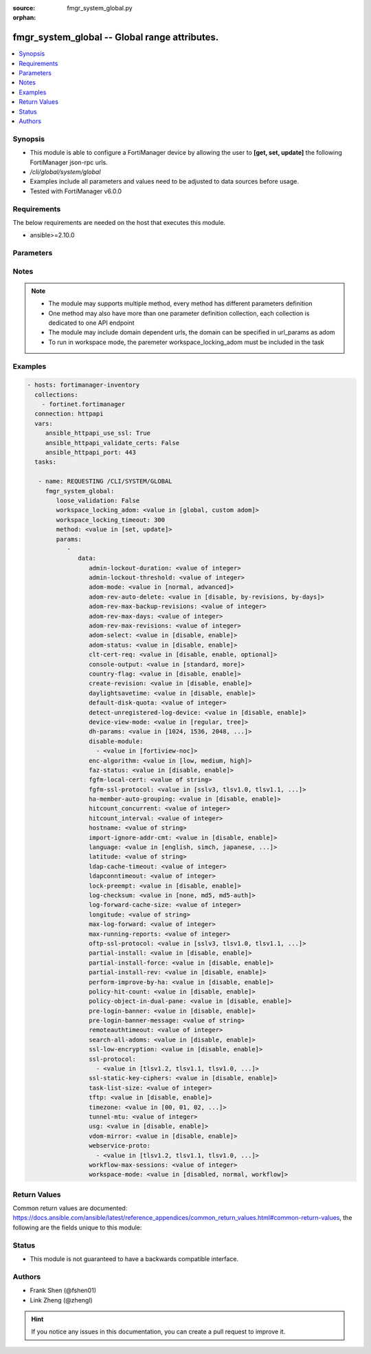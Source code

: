 :source: fmgr_system_global.py

:orphan:

.. _fmgr_system_global:

fmgr_system_global -- Global range attributes.
++++++++++++++++++++++++++++++++++++++++++++++

.. versionadded:: 2.10

.. contents::
   :local:
   :depth: 1


Synopsis
--------

- This module is able to configure a FortiManager device by allowing the user to **[get, set, update]** the following FortiManager json-rpc urls.
- `/cli/global/system/global`
- Examples include all parameters and values need to be adjusted to data sources before usage.
- Tested with FortiManager v6.0.0


Requirements
------------
The below requirements are needed on the host that executes this module.

- ansible>=2.10.0



Parameters
----------

.. raw:: html

 <ul>
 <li><span class="li-head">loose_validation</span> - Do parameter validation in a loose way <span class="li-normal">type: bool</span> <span class="li-required">required: false</span> <span class="li-normal">default: false</span>  </li>
 <li><span class="li-head">workspace_locking_adom</span> - Acquire the workspace lock if FortiManager is running in workspace mode <span class="li-normal">type: str</span> <span class="li-required">required: false</span> <span class="li-normal"> choices: global, custom dom</span> </li>
 <li><span class="li-head">workspace_locking_timeout</span> - The maximum time in seconds to wait for other users to release workspace lock <span class="li-normal">type: integer</span> <span class="li-required">required: false</span>  <span class="li-normal">default: 300</span> </li>
 <li><span class="li-head">parameters for method: [get]</span> - Global range attributes.</li>
 <ul class="ul-self">
 </ul>
 <li><span class="li-head">parameters for method: [set, update]</span> - Global range attributes.</li>
 <ul class="ul-self">
 <li><span class="li-head">data</span> - No description for the parameter <span class="li-normal">type: dict</span> <ul class="ul-self">
 <li><span class="li-head">admin-lockout-duration</span> - Lockout duration(sec) for administration. <span class="li-normal">type: int</span>  <span class="li-normal">default: 60</span> </li>
 <li><span class="li-head">admin-lockout-threshold</span> - Lockout threshold for administration. <span class="li-normal">type: int</span>  <span class="li-normal">default: 3</span> </li>
 <li><span class="li-head">adom-mode</span> - ADOM mode. <span class="li-normal">type: str</span>  <span class="li-normal">choices: [normal, advanced]</span>  <span class="li-normal">default: normal</span> </li>
 <li><span class="li-head">adom-rev-auto-delete</span> - Auto delete features for old ADOM revisions. <span class="li-normal">type: str</span>  <span class="li-normal">choices: [disable, by-revisions, by-days]</span>  <span class="li-normal">default: by-revisions</span> </li>
 <li><span class="li-head">adom-rev-max-backup-revisions</span> - Maximum number of ADOM revisions to backup. <span class="li-normal">type: int</span>  <span class="li-normal">default: 5</span> </li>
 <li><span class="li-head">adom-rev-max-days</span> - Number of days to keep old ADOM revisions. <span class="li-normal">type: int</span>  <span class="li-normal">default: 30</span> </li>
 <li><span class="li-head">adom-rev-max-revisions</span> - Maximum number of ADOM revisions to keep. <span class="li-normal">type: int</span>  <span class="li-normal">default: 120</span> </li>
 <li><span class="li-head">adom-select</span> - Enable/disable select ADOM after login. <span class="li-normal">type: str</span>  <span class="li-normal">choices: [disable, enable]</span>  <span class="li-normal">default: enable</span> </li>
 <li><span class="li-head">adom-status</span> - ADOM status. <span class="li-normal">type: str</span>  <span class="li-normal">choices: [disable, enable]</span>  <span class="li-normal">default: disable</span> </li>
 <li><span class="li-head">clt-cert-req</span> - Require client certificate for GUI login. <span class="li-normal">type: str</span>  <span class="li-normal">choices: [disable, enable, optional]</span>  <span class="li-normal">default: disable</span> </li>
 <li><span class="li-head">console-output</span> - Console output mode. <span class="li-normal">type: str</span>  <span class="li-normal">choices: [standard, more]</span>  <span class="li-normal">default: standard</span> </li>
 <li><span class="li-head">country-flag</span> - Country flag Status. <span class="li-normal">type: str</span>  <span class="li-normal">choices: [disable, enable]</span>  <span class="li-normal">default: enable</span> </li>
 <li><span class="li-head">create-revision</span> - Enable/disable create revision by default. <span class="li-normal">type: str</span>  <span class="li-normal">choices: [disable, enable]</span>  <span class="li-normal">default: disable</span> </li>
 <li><span class="li-head">daylightsavetime</span> - Enable/disable daylight saving time. <span class="li-normal">type: str</span>  <span class="li-normal">choices: [disable, enable]</span>  <span class="li-normal">default: enable</span> </li>
 <li><span class="li-head">default-disk-quota</span> - Default disk quota for registered device (MB). <span class="li-normal">type: int</span>  <span class="li-normal">default: 1000</span> </li>
 <li><span class="li-head">detect-unregistered-log-device</span> - Detect unregistered logging device from log message. <span class="li-normal">type: str</span>  <span class="li-normal">choices: [disable, enable]</span>  <span class="li-normal">default: enable</span> </li>
 <li><span class="li-head">device-view-mode</span> - Set devices/groups view mode. <span class="li-normal">type: str</span>  <span class="li-normal">choices: [regular, tree]</span>  <span class="li-normal">default: regular</span> </li>
 <li><span class="li-head">dh-params</span> - Minimum size of Diffie-Hellman prime for SSH/HTTPS (bits). <span class="li-normal">type: str</span>  <span class="li-normal">choices: [1024, 1536, 2048, 3072, 4096, 6144, 8192]</span>  <span class="li-normal">default: 2048</span> </li>
 <li><span class="li-head">disable-module</span> - No description for the parameter <span class="li-normal">type: array</span> <ul class="ul-self">
 <li><span class="li-head">{no-name}</span> - No description for the parameter <span class="li-normal">type: str</span>  <span class="li-normal">choices: [fortiview-noc]</span> </li>
 </ul>
 <li><span class="li-head">enc-algorithm</span> - SSL communication encryption algorithms. <span class="li-normal">type: str</span>  <span class="li-normal">choices: [low, medium, high]</span>  <span class="li-normal">default: high</span> </li>
 <li><span class="li-head">faz-status</span> - FAZ status. <span class="li-normal">type: str</span>  <span class="li-normal">choices: [disable, enable]</span>  <span class="li-normal">default: disable</span> </li>
 <li><span class="li-head">fgfm-local-cert</span> - set the fgfm local certificate. <span class="li-normal">type: str</span> </li>
 <li><span class="li-head">fgfm-ssl-protocol</span> - set the lowest SSL protocols for fgfmsd. <span class="li-normal">type: str</span>  <span class="li-normal">choices: [sslv3, tlsv1.0, tlsv1.1, tlsv1.2]</span>  <span class="li-normal">default: tlsv1.2</span> </li>
 <li><span class="li-head">ha-member-auto-grouping</span> - Enable/disable automatically group HA members feature <span class="li-normal">type: str</span>  <span class="li-normal">choices: [disable, enable]</span>  <span class="li-normal">default: enable</span> </li>
 <li><span class="li-head">hitcount_concurrent</span> - The number of FortiGates that FortiManager polls at one time (10 - 500, default = 100). <span class="li-normal">type: int</span>  <span class="li-normal">default: 100</span> </li>
 <li><span class="li-head">hitcount_interval</span> - The interval for getting hit count from managed FortiGate devices, in seconds (60 - 86400, default = 300). <span class="li-normal">type: int</span>  <span class="li-normal">default: 300</span> </li>
 <li><span class="li-head">hostname</span> - System hostname. <span class="li-normal">type: str</span>  <span class="li-normal">default: FMG-VM64</span> </li>
 <li><span class="li-head">import-ignore-addr-cmt</span> - Enable/Disable import ignore of address comments. <span class="li-normal">type: str</span>  <span class="li-normal">choices: [disable, enable]</span>  <span class="li-normal">default: disable</span> </li>
 <li><span class="li-head">language</span> - System global language. <span class="li-normal">type: str</span>  <span class="li-normal">choices: [english, simch, japanese, korean, spanish, trach]</span>  <span class="li-normal">default: english</span> </li>
 <li><span class="li-head">latitude</span> - fmg location latitude <span class="li-normal">type: str</span> </li>
 <li><span class="li-head">ldap-cache-timeout</span> - LDAP browser cache timeout (seconds). <span class="li-normal">type: int</span>  <span class="li-normal">default: 86400</span> </li>
 <li><span class="li-head">ldapconntimeout</span> - LDAP connection timeout (msec). <span class="li-normal">type: int</span>  <span class="li-normal">default: 60000</span> </li>
 <li><span class="li-head">lock-preempt</span> - Enable/disable ADOM lock override. <span class="li-normal">type: str</span>  <span class="li-normal">choices: [disable, enable]</span>  <span class="li-normal">default: disable</span> </li>
 <li><span class="li-head">log-checksum</span> - Record log file hash value, timestamp, and authentication code at transmission or rolling. <span class="li-normal">type: str</span>  <span class="li-normal">choices: [none, md5, md5-auth]</span>  <span class="li-normal">default: none</span> </li>
 <li><span class="li-head">log-forward-cache-size</span> - Log forwarding disk cache size (GB). <span class="li-normal">type: int</span>  <span class="li-normal">default: 0</span> </li>
 <li><span class="li-head">longitude</span> - fmg location longitude <span class="li-normal">type: str</span> </li>
 <li><span class="li-head">max-log-forward</span> - Maximum number of log-forward and aggregation settings. <span class="li-normal">type: int</span>  <span class="li-normal">default: 5</span> </li>
 <li><span class="li-head">max-running-reports</span> - Maximum number of reports generating at one time. <span class="li-normal">type: int</span>  <span class="li-normal">default: 1</span> </li>
 <li><span class="li-head">oftp-ssl-protocol</span> - set the lowest SSL protocols for oftpd. <span class="li-normal">type: str</span>  <span class="li-normal">choices: [sslv3, tlsv1.0, tlsv1.1, tlsv1.2]</span>  <span class="li-normal">default: tlsv1.2</span> </li>
 <li><span class="li-head">partial-install</span> - Enable/Disable partial install (install some objects). <span class="li-normal">type: str</span>  <span class="li-normal">choices: [disable, enable]</span>  <span class="li-normal">default: disable</span> </li>
 <li><span class="li-head">partial-install-force</span> - Enable/Disable partial install when devdb is modified. <span class="li-normal">type: str</span>  <span class="li-normal">choices: [disable, enable]</span>  <span class="li-normal">default: disable</span> </li>
 <li><span class="li-head">partial-install-rev</span> - Enable/Disable auto creating adom revision for partial install. <span class="li-normal">type: str</span>  <span class="li-normal">choices: [disable, enable]</span>  <span class="li-normal">default: disable</span> </li>
 <li><span class="li-head">perform-improve-by-ha</span> - Enable/Disable performance improvement by distributing tasks to HA slaves. <span class="li-normal">type: str</span>  <span class="li-normal">choices: [disable, enable]</span>  <span class="li-normal">default: disable</span> </li>
 <li><span class="li-head">policy-hit-count</span> - show policy hit count. <span class="li-normal">type: str</span>  <span class="li-normal">choices: [disable, enable]</span>  <span class="li-normal">default: disable</span> </li>
 <li><span class="li-head">policy-object-in-dual-pane</span> - show policies and objects in dual pane. <span class="li-normal">type: str</span>  <span class="li-normal">choices: [disable, enable]</span>  <span class="li-normal">default: disable</span> </li>
 <li><span class="li-head">pre-login-banner</span> - Enable/disable pre-login banner. <span class="li-normal">type: str</span>  <span class="li-normal">choices: [disable, enable]</span>  <span class="li-normal">default: disable</span> </li>
 <li><span class="li-head">pre-login-banner-message</span> - Pre-login banner message. <span class="li-normal">type: str</span> </li>
 <li><span class="li-head">remoteauthtimeout</span> - Remote authentication (RADIUS/LDAP) timeout (sec). <span class="li-normal">type: int</span>  <span class="li-normal">default: 10</span> </li>
 <li><span class="li-head">search-all-adoms</span> - Enable/Disable Search all ADOMs for where-used query. <span class="li-normal">type: str</span>  <span class="li-normal">choices: [disable, enable]</span>  <span class="li-normal">default: disable</span> </li>
 <li><span class="li-head">ssl-low-encryption</span> - SSL low-grade encryption. <span class="li-normal">type: str</span>  <span class="li-normal">choices: [disable, enable]</span>  <span class="li-normal">default: disable</span> </li>
 <li><span class="li-head">ssl-protocol</span> - No description for the parameter <span class="li-normal">type: array</span> <ul class="ul-self">
 <li><span class="li-head">{no-name}</span> - No description for the parameter <span class="li-normal">type: str</span>  <span class="li-normal">choices: [tlsv1.2, tlsv1.1, tlsv1.0, sslv3]</span> </li>
 </ul>
 <li><span class="li-head">ssl-static-key-ciphers</span> - Enable/disable SSL static key ciphers. <span class="li-normal">type: str</span>  <span class="li-normal">choices: [disable, enable]</span>  <span class="li-normal">default: enable</span> </li>
 <li><span class="li-head">task-list-size</span> - Maximum number of completed tasks to keep. <span class="li-normal">type: int</span>  <span class="li-normal">default: 2000</span> </li>
 <li><span class="li-head">tftp</span> - Enable/disable TFTP in `exec restore image` command (disabled by default in FIPS mode) <span class="li-normal">type: str</span>  <span class="li-normal">choices: [disable, enable]</span>  <span class="li-normal">default: disable</span> </li>
 <li><span class="li-head">timezone</span> - Time zone. <span class="li-normal">type: str</span>  <span class="li-normal">choices: [00, 01, 02, 03, 04, 05, 06, 07, 08, 09, 10, 11, 12, 13, 14, 15, 16, 17, 18, 19, 20, 21, 22, 23, 24, 25, 26, 27, 28, 29, 30, 31, 32, 33, 34, 35, 36, 37, 38, 39, 40, 41, 42, 43, 44, 45, 46, 47, 48, 49, 50, 51, 52, 53, 54, 55, 56, 57, 58, 59, 60, 61, 62, 63, 64, 65, 66, 67, 68, 69, 70, 71, 72, 73, 74, 75, 76, 77, 78, 79, 80, 81, 82, 83, 84, 85, 86, 87, 88, 89]</span>  <span class="li-normal">default: 04</span> </li>
 <li><span class="li-head">tunnel-mtu</span> - Maximum transportation unit(68 - 9000). <span class="li-normal">type: int</span>  <span class="li-normal">default: 1500</span> </li>
 <li><span class="li-head">usg</span> - Enable/disable Fortiguard server restriction. <span class="li-normal">type: str</span>  <span class="li-normal">choices: [disable, enable]</span>  <span class="li-normal">default: disable</span> </li>
 <li><span class="li-head">vdom-mirror</span> - VDOM mirror. <span class="li-normal">type: str</span>  <span class="li-normal">choices: [disable, enable]</span>  <span class="li-normal">default: disable</span> </li>
 <li><span class="li-head">webservice-proto</span> - No description for the parameter <span class="li-normal">type: array</span> <ul class="ul-self">
 <li><span class="li-head">{no-name}</span> - No description for the parameter <span class="li-normal">type: str</span>  <span class="li-normal">choices: [tlsv1.2, tlsv1.1, tlsv1.0, sslv3, sslv2]</span> </li>
 </ul>
 <li><span class="li-head">workflow-max-sessions</span> - Maximum number of workflow sessions per ADOM (minimum 100). <span class="li-normal">type: int</span>  <span class="li-normal">default: 500</span> </li>
 <li><span class="li-head">workspace-mode</span> - Set workspace mode (ADOM Locking). <span class="li-normal">type: str</span>  <span class="li-normal">choices: [disabled, normal, workflow]</span>  <span class="li-normal">default: disabled</span> </li>
 </ul>
 </ul>
 </ul>






Notes
-----
.. note::

   - The module may supports multiple method, every method has different parameters definition

   - One method may also have more than one parameter definition collection, each collection is dedicated to one API endpoint

   - The module may include domain dependent urls, the domain can be specified in url_params as adom

   - To run in workspace mode, the paremeter workspace_locking_adom must be included in the task

Examples
--------

.. code-block:: yaml+jinja

 - hosts: fortimanager-inventory
   collections:
     - fortinet.fortimanager
   connection: httpapi
   vars:
      ansible_httpapi_use_ssl: True
      ansible_httpapi_validate_certs: False
      ansible_httpapi_port: 443
   tasks:

    - name: REQUESTING /CLI/SYSTEM/GLOBAL
      fmgr_system_global:
         loose_validation: False
         workspace_locking_adom: <value in [global, custom adom]>
         workspace_locking_timeout: 300
         method: <value in [set, update]>
         params:
            -
               data:
                  admin-lockout-duration: <value of integer>
                  admin-lockout-threshold: <value of integer>
                  adom-mode: <value in [normal, advanced]>
                  adom-rev-auto-delete: <value in [disable, by-revisions, by-days]>
                  adom-rev-max-backup-revisions: <value of integer>
                  adom-rev-max-days: <value of integer>
                  adom-rev-max-revisions: <value of integer>
                  adom-select: <value in [disable, enable]>
                  adom-status: <value in [disable, enable]>
                  clt-cert-req: <value in [disable, enable, optional]>
                  console-output: <value in [standard, more]>
                  country-flag: <value in [disable, enable]>
                  create-revision: <value in [disable, enable]>
                  daylightsavetime: <value in [disable, enable]>
                  default-disk-quota: <value of integer>
                  detect-unregistered-log-device: <value in [disable, enable]>
                  device-view-mode: <value in [regular, tree]>
                  dh-params: <value in [1024, 1536, 2048, ...]>
                  disable-module:
                    - <value in [fortiview-noc]>
                  enc-algorithm: <value in [low, medium, high]>
                  faz-status: <value in [disable, enable]>
                  fgfm-local-cert: <value of string>
                  fgfm-ssl-protocol: <value in [sslv3, tlsv1.0, tlsv1.1, ...]>
                  ha-member-auto-grouping: <value in [disable, enable]>
                  hitcount_concurrent: <value of integer>
                  hitcount_interval: <value of integer>
                  hostname: <value of string>
                  import-ignore-addr-cmt: <value in [disable, enable]>
                  language: <value in [english, simch, japanese, ...]>
                  latitude: <value of string>
                  ldap-cache-timeout: <value of integer>
                  ldapconntimeout: <value of integer>
                  lock-preempt: <value in [disable, enable]>
                  log-checksum: <value in [none, md5, md5-auth]>
                  log-forward-cache-size: <value of integer>
                  longitude: <value of string>
                  max-log-forward: <value of integer>
                  max-running-reports: <value of integer>
                  oftp-ssl-protocol: <value in [sslv3, tlsv1.0, tlsv1.1, ...]>
                  partial-install: <value in [disable, enable]>
                  partial-install-force: <value in [disable, enable]>
                  partial-install-rev: <value in [disable, enable]>
                  perform-improve-by-ha: <value in [disable, enable]>
                  policy-hit-count: <value in [disable, enable]>
                  policy-object-in-dual-pane: <value in [disable, enable]>
                  pre-login-banner: <value in [disable, enable]>
                  pre-login-banner-message: <value of string>
                  remoteauthtimeout: <value of integer>
                  search-all-adoms: <value in [disable, enable]>
                  ssl-low-encryption: <value in [disable, enable]>
                  ssl-protocol:
                    - <value in [tlsv1.2, tlsv1.1, tlsv1.0, ...]>
                  ssl-static-key-ciphers: <value in [disable, enable]>
                  task-list-size: <value of integer>
                  tftp: <value in [disable, enable]>
                  timezone: <value in [00, 01, 02, ...]>
                  tunnel-mtu: <value of integer>
                  usg: <value in [disable, enable]>
                  vdom-mirror: <value in [disable, enable]>
                  webservice-proto:
                    - <value in [tlsv1.2, tlsv1.1, tlsv1.0, ...]>
                  workflow-max-sessions: <value of integer>
                  workspace-mode: <value in [disabled, normal, workflow]>



Return Values
-------------


Common return values are documented: https://docs.ansible.com/ansible/latest/reference_appendices/common_return_values.html#common-return-values, the following are the fields unique to this module:


.. raw:: html

 <ul>
 <li><span class="li-return"> return values for method: [get]</span> </li>
 <ul class="ul-self">
 <li><span class="li-return">data</span>
 - No description for the parameter <span class="li-normal">type: dict</span> <ul class="ul-self">
 <li> <span class="li-return"> admin-lockout-duration </span> - Lockout duration(sec) for administration. <span class="li-normal">type: int</span>  <span class="li-normal">example: 60</span>  </li>
 <li> <span class="li-return"> admin-lockout-threshold </span> - Lockout threshold for administration. <span class="li-normal">type: int</span>  <span class="li-normal">example: 3</span>  </li>
 <li> <span class="li-return"> adom-mode </span> - ADOM mode. <span class="li-normal">type: str</span>  <span class="li-normal">example: normal</span>  </li>
 <li> <span class="li-return"> adom-rev-auto-delete </span> - Auto delete features for old ADOM revisions. <span class="li-normal">type: str</span>  <span class="li-normal">example: by-revisions</span>  </li>
 <li> <span class="li-return"> adom-rev-max-backup-revisions </span> - Maximum number of ADOM revisions to backup. <span class="li-normal">type: int</span>  <span class="li-normal">example: 5</span>  </li>
 <li> <span class="li-return"> adom-rev-max-days </span> - Number of days to keep old ADOM revisions. <span class="li-normal">type: int</span>  <span class="li-normal">example: 30</span>  </li>
 <li> <span class="li-return"> adom-rev-max-revisions </span> - Maximum number of ADOM revisions to keep. <span class="li-normal">type: int</span>  <span class="li-normal">example: 120</span>  </li>
 <li> <span class="li-return"> adom-select </span> - Enable/disable select ADOM after login. <span class="li-normal">type: str</span>  <span class="li-normal">example: enable</span>  </li>
 <li> <span class="li-return"> adom-status </span> - ADOM status. <span class="li-normal">type: str</span>  <span class="li-normal">example: disable</span>  </li>
 <li> <span class="li-return"> clt-cert-req </span> - Require client certificate for GUI login. <span class="li-normal">type: str</span>  <span class="li-normal">example: disable</span>  </li>
 <li> <span class="li-return"> console-output </span> - Console output mode. <span class="li-normal">type: str</span>  <span class="li-normal">example: standard</span>  </li>
 <li> <span class="li-return"> country-flag </span> - Country flag Status. <span class="li-normal">type: str</span>  <span class="li-normal">example: enable</span>  </li>
 <li> <span class="li-return"> create-revision </span> - Enable/disable create revision by default. <span class="li-normal">type: str</span>  <span class="li-normal">example: disable</span>  </li>
 <li> <span class="li-return"> daylightsavetime </span> - Enable/disable daylight saving time. <span class="li-normal">type: str</span>  <span class="li-normal">example: enable</span>  </li>
 <li> <span class="li-return"> default-disk-quota </span> - Default disk quota for registered device (MB). <span class="li-normal">type: int</span>  <span class="li-normal">example: 1000</span>  </li>
 <li> <span class="li-return"> detect-unregistered-log-device </span> - Detect unregistered logging device from log message. <span class="li-normal">type: str</span>  <span class="li-normal">example: enable</span>  </li>
 <li> <span class="li-return"> device-view-mode </span> - Set devices/groups view mode. <span class="li-normal">type: str</span>  <span class="li-normal">example: regular</span>  </li>
 <li> <span class="li-return"> dh-params </span> - Minimum size of Diffie-Hellman prime for SSH/HTTPS (bits). <span class="li-normal">type: str</span>  <span class="li-normal">example: 2048</span>  </li>
 <li> <span class="li-return"> disable-module </span> - No description for the parameter <span class="li-normal">type: array</span> <ul class="ul-self">
 <li><span class="li-return">{no-name}</span> - No description for the parameter <span class="li-normal">type: str</span>  </li>
 </ul>
 <li> <span class="li-return"> enc-algorithm </span> - SSL communication encryption algorithms. <span class="li-normal">type: str</span>  <span class="li-normal">example: high</span>  </li>
 <li> <span class="li-return"> faz-status </span> - FAZ status. <span class="li-normal">type: str</span>  <span class="li-normal">example: disable</span>  </li>
 <li> <span class="li-return"> fgfm-local-cert </span> - set the fgfm local certificate. <span class="li-normal">type: str</span>  </li>
 <li> <span class="li-return"> fgfm-ssl-protocol </span> - set the lowest SSL protocols for fgfmsd. <span class="li-normal">type: str</span>  <span class="li-normal">example: tlsv1.2</span>  </li>
 <li> <span class="li-return"> ha-member-auto-grouping </span> - Enable/disable automatically group HA members feature <span class="li-normal">type: str</span>  <span class="li-normal">example: enable</span>  </li>
 <li> <span class="li-return"> hitcount_concurrent </span> - The number of FortiGates that FortiManager polls at one time (10 - 500, default = 100). <span class="li-normal">type: int</span>  <span class="li-normal">example: 100</span>  </li>
 <li> <span class="li-return"> hitcount_interval </span> - The interval for getting hit count from managed FortiGate devices, in seconds (60 - 86400, default = 300). <span class="li-normal">type: int</span>  <span class="li-normal">example: 300</span>  </li>
 <li> <span class="li-return"> hostname </span> - System hostname. <span class="li-normal">type: str</span>  <span class="li-normal">example: FMG-VM64</span>  </li>
 <li> <span class="li-return"> import-ignore-addr-cmt </span> - Enable/Disable import ignore of address comments. <span class="li-normal">type: str</span>  <span class="li-normal">example: disable</span>  </li>
 <li> <span class="li-return"> language </span> - System global language. <span class="li-normal">type: str</span>  <span class="li-normal">example: english</span>  </li>
 <li> <span class="li-return"> latitude </span> - fmg location latitude <span class="li-normal">type: str</span>  </li>
 <li> <span class="li-return"> ldap-cache-timeout </span> - LDAP browser cache timeout (seconds). <span class="li-normal">type: int</span>  <span class="li-normal">example: 86400</span>  </li>
 <li> <span class="li-return"> ldapconntimeout </span> - LDAP connection timeout (msec). <span class="li-normal">type: int</span>  <span class="li-normal">example: 60000</span>  </li>
 <li> <span class="li-return"> lock-preempt </span> - Enable/disable ADOM lock override. <span class="li-normal">type: str</span>  <span class="li-normal">example: disable</span>  </li>
 <li> <span class="li-return"> log-checksum </span> - Record log file hash value, timestamp, and authentication code at transmission or rolling. <span class="li-normal">type: str</span>  <span class="li-normal">example: none</span>  </li>
 <li> <span class="li-return"> log-forward-cache-size </span> - Log forwarding disk cache size (GB). <span class="li-normal">type: int</span>  <span class="li-normal">example: 0</span>  </li>
 <li> <span class="li-return"> longitude </span> - fmg location longitude <span class="li-normal">type: str</span>  </li>
 <li> <span class="li-return"> max-log-forward </span> - Maximum number of log-forward and aggregation settings. <span class="li-normal">type: int</span>  <span class="li-normal">example: 5</span>  </li>
 <li> <span class="li-return"> max-running-reports </span> - Maximum number of reports generating at one time. <span class="li-normal">type: int</span>  <span class="li-normal">example: 1</span>  </li>
 <li> <span class="li-return"> oftp-ssl-protocol </span> - set the lowest SSL protocols for oftpd. <span class="li-normal">type: str</span>  <span class="li-normal">example: tlsv1.2</span>  </li>
 <li> <span class="li-return"> partial-install </span> - Enable/Disable partial install (install some objects). <span class="li-normal">type: str</span>  <span class="li-normal">example: disable</span>  </li>
 <li> <span class="li-return"> partial-install-force </span> - Enable/Disable partial install when devdb is modified. <span class="li-normal">type: str</span>  <span class="li-normal">example: disable</span>  </li>
 <li> <span class="li-return"> partial-install-rev </span> - Enable/Disable auto creating adom revision for partial install. <span class="li-normal">type: str</span>  <span class="li-normal">example: disable</span>  </li>
 <li> <span class="li-return"> perform-improve-by-ha </span> - Enable/Disable performance improvement by distributing tasks to HA slaves. <span class="li-normal">type: str</span>  <span class="li-normal">example: disable</span>  </li>
 <li> <span class="li-return"> policy-hit-count </span> - show policy hit count. <span class="li-normal">type: str</span>  <span class="li-normal">example: disable</span>  </li>
 <li> <span class="li-return"> policy-object-in-dual-pane </span> - show policies and objects in dual pane. <span class="li-normal">type: str</span>  <span class="li-normal">example: disable</span>  </li>
 <li> <span class="li-return"> pre-login-banner </span> - Enable/disable pre-login banner. <span class="li-normal">type: str</span>  <span class="li-normal">example: disable</span>  </li>
 <li> <span class="li-return"> pre-login-banner-message </span> - Pre-login banner message. <span class="li-normal">type: str</span>  </li>
 <li> <span class="li-return"> remoteauthtimeout </span> - Remote authentication (RADIUS/LDAP) timeout (sec). <span class="li-normal">type: int</span>  <span class="li-normal">example: 10</span>  </li>
 <li> <span class="li-return"> search-all-adoms </span> - Enable/Disable Search all ADOMs for where-used query. <span class="li-normal">type: str</span>  <span class="li-normal">example: disable</span>  </li>
 <li> <span class="li-return"> ssl-low-encryption </span> - SSL low-grade encryption. <span class="li-normal">type: str</span>  <span class="li-normal">example: disable</span>  </li>
 <li> <span class="li-return"> ssl-protocol </span> - No description for the parameter <span class="li-normal">type: array</span> <ul class="ul-self">
 <li><span class="li-return">{no-name}</span> - No description for the parameter <span class="li-normal">type: str</span>  </li>
 </ul>
 <li> <span class="li-return"> ssl-static-key-ciphers </span> - Enable/disable SSL static key ciphers. <span class="li-normal">type: str</span>  <span class="li-normal">example: enable</span>  </li>
 <li> <span class="li-return"> task-list-size </span> - Maximum number of completed tasks to keep. <span class="li-normal">type: int</span>  <span class="li-normal">example: 2000</span>  </li>
 <li> <span class="li-return"> tftp </span> - Enable/disable TFTP in `exec restore image` command (disabled by default in FIPS mode) <span class="li-normal">type: str</span>  <span class="li-normal">example: disable</span>  </li>
 <li> <span class="li-return"> timezone </span> - Time zone. <span class="li-normal">type: str</span>  <span class="li-normal">example: 04</span>  </li>
 <li> <span class="li-return"> tunnel-mtu </span> - Maximum transportation unit(68 - 9000). <span class="li-normal">type: int</span>  <span class="li-normal">example: 1500</span>  </li>
 <li> <span class="li-return"> usg </span> - Enable/disable Fortiguard server restriction. <span class="li-normal">type: str</span>  <span class="li-normal">example: disable</span>  </li>
 <li> <span class="li-return"> vdom-mirror </span> - VDOM mirror. <span class="li-normal">type: str</span>  <span class="li-normal">example: disable</span>  </li>
 <li> <span class="li-return"> webservice-proto </span> - No description for the parameter <span class="li-normal">type: array</span> <ul class="ul-self">
 <li><span class="li-return">{no-name}</span> - No description for the parameter <span class="li-normal">type: str</span>  </li>
 </ul>
 <li> <span class="li-return"> workflow-max-sessions </span> - Maximum number of workflow sessions per ADOM (minimum 100). <span class="li-normal">type: int</span>  <span class="li-normal">example: 500</span>  </li>
 <li> <span class="li-return"> workspace-mode </span> - Set workspace mode (ADOM Locking). <span class="li-normal">type: str</span>  <span class="li-normal">example: disabled</span>  </li>
 </ul>
 <li><span class="li-return">status</span>
 - No description for the parameter <span class="li-normal">type: dict</span> <ul class="ul-self">
 <li> <span class="li-return"> code </span> - No description for the parameter <span class="li-normal">type: int</span>  </li>
 <li> <span class="li-return"> message </span> - No description for the parameter <span class="li-normal">type: str</span>  </li>
 </ul>
 <li><span class="li-return">url</span>
 - No description for the parameter <span class="li-normal">type: str</span>  <span class="li-normal">example: /cli/global/system/global</span>  </li>
 </ul>
 <li><span class="li-return"> return values for method: [set, update]</span> </li>
 <ul class="ul-self">
 <li><span class="li-return">status</span>
 - No description for the parameter <span class="li-normal">type: dict</span> <ul class="ul-self">
 <li> <span class="li-return"> code </span> - No description for the parameter <span class="li-normal">type: int</span>  </li>
 <li> <span class="li-return"> message </span> - No description for the parameter <span class="li-normal">type: str</span>  </li>
 </ul>
 <li><span class="li-return">url</span>
 - No description for the parameter <span class="li-normal">type: str</span>  <span class="li-normal">example: /cli/global/system/global</span>  </li>
 </ul>
 </ul>





Status
------

- This module is not guaranteed to have a backwards compatible interface.


Authors
-------

- Frank Shen (@fshen01)
- Link Zheng (@zhengl)


.. hint::

    If you notice any issues in this documentation, you can create a pull request to improve it.




